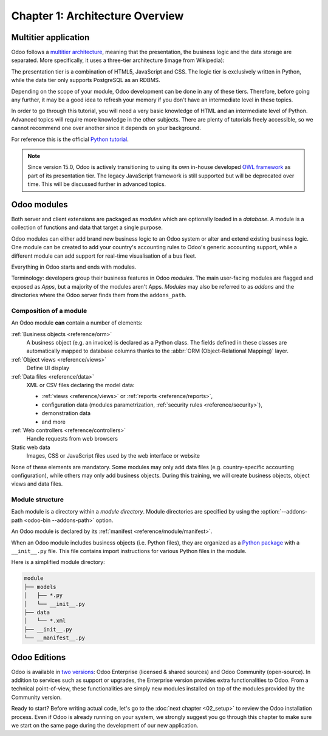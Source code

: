 .. _tutorials/getting_started/01_architecture:

================================
Chapter 1: Architecture Overview
================================

Multitier application
=====================

Odoo follows a `multitier architecture`_, meaning that the presentation, the business
logic and the data storage are separated. More specifically, it uses a three-tier architecture
(image from Wikipedia):

.. image:: 01_architecture/three_tier.svg
    :align: center
    :alt: Three-tier architecture

The presentation tier is a combination of HTML5, JavaScript and CSS. The logic tier is exclusively
written in Python, while the data tier only supports PostgreSQL as an RDBMS.

Depending on the scope of your module, Odoo development can be done in any of these tiers.
Therefore, before going any further, it may be a good idea to refresh your memory if you don't have
an intermediate level in these topics.

In order to go through this tutorial, you will need a very basic knowledge of HTML and an intermediate
level of Python. Advanced topics will require more knowledge in the other subjects. There are
plenty of tutorials freely accessible, so we cannot recommend one over another since it depends
on your background.

For reference this is the official `Python tutorial`_.

.. note::
  Since version 15.0, Odoo is actively transitioning to using its own in-house developed `OWL
  framework <https://odoo.github.io/owl/>`_ as part of its presentation tier. The legacy JavaScript
  framework is still supported but will be deprecated over time. This will be discussed further in
  advanced topics.

Odoo modules
============

Both server and client extensions are packaged as *modules* which are
optionally loaded in a *database*. A module is a collection of functions and data that target a
single purpose.

Odoo modules can either add brand new business logic to an Odoo system or
alter and extend existing business logic. One module can be created to add your
country's accounting rules to Odoo's generic accounting support, while
a different module can add support for real-time visualisation of a bus fleet.

Everything in Odoo starts and ends with modules.

Terminology: developers group their business features in Odoo *modules*. The main user-facing
modules are flagged and exposed as *Apps*, but a majority of the modules aren't Apps. *Modules*
may also be referred to as *addons* and the directories where the Odoo server finds them
from the ``addons_path``.

Composition of a module
-----------------------

An Odoo module **can** contain a number of elements:

:ref:`Business objects <reference/orm>`
    A business object (e.g. an invoice) is declared as a Python class. The fields defined in
    these classes are automatically mapped to database columns thanks to the
    :abbr:`ORM (Object-Relational Mapping)` layer.

:ref:`Object views <reference/views>`
    Define UI display

:ref:`Data files <reference/data>`
    XML or CSV files declaring the model data:

    * :ref:`views <reference/views>` or :ref:`reports <reference/reports>`,
    * configuration data (modules parametrization, :ref:`security rules <reference/security>`),
    * demonstration data
    * and more

:ref:`Web controllers <reference/controllers>`
    Handle requests from web browsers

Static web data
    Images, CSS or JavaScript files used by the web interface or website

None of these elements are mandatory. Some modules may only add data files (e.g. country-specific
accounting configuration), while others may only add business objects. During this training, we will
create business objects, object views and data files.

Module structure
----------------

Each module is a directory within a *module directory*. Module directories
are specified by using the :option:`--addons-path <odoo-bin --addons-path>`
option.

An Odoo module is declared by its :ref:`manifest <reference/module/manifest>`.

When an Odoo module includes business objects (i.e. Python files), they are organized as a
`Python package <https://docs.python.org/3/tutorial/modules.html#packages>`_
with a ``__init__.py`` file. This file contains import instructions for various Python
files in the module.

Here is a simplified module directory:

.. code-block:: bash

    module
    ├── models
    │   ├── *.py
    │   └── __init__.py
    ├── data
    │   └── *.xml
    ├── __init__.py
    └── __manifest__.py

Odoo Editions
=============

Odoo is available in `two versions`_: Odoo Enterprise (licensed & shared sources) and Odoo Community
(open-source). In addition to services such as support or upgrades, the Enterprise version provides extra
functionalities to Odoo. From a technical point-of-view, these functionalities are simply
new modules installed on top of the modules provided by the Community version.

Ready to start? Before writing actual code, let's go to the :doc:`next chapter <02_setup>` to review
the Odoo installation process. Even if Odoo is already running on your system, we strongly suggest
you go through this chapter to make sure we start on the same page during the development of our new
application.

.. _multitier architecture:
    https://en.wikipedia.org/wiki/Multitier_architecture

.. _Python tutorial:
    https://docs.python.org/3.7/tutorial/

.. _two versions:
    https://www.odoo.com/page/editions

